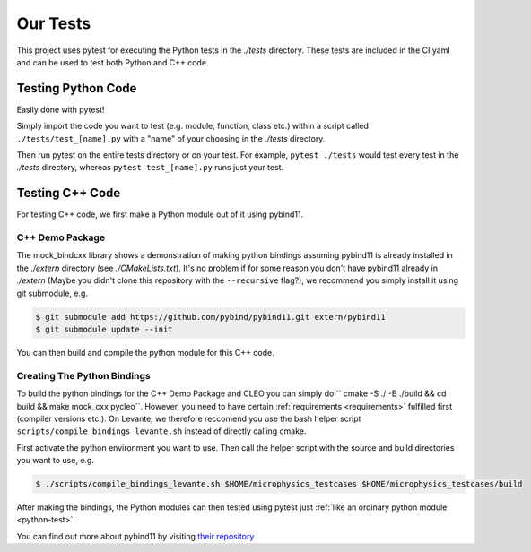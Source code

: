 Our Tests
=========

This project uses pytest for executing the Python tests in the `./tests` directory. These tests are
included in the CI.yaml and can be used to test both Python and C++ code.

.. _python-test:

Testing Python Code
###################

Easily done with pytest!

Simply import the code you want to test (e.g. module, function, class etc.)
within a script called ``./tests/test_[name].py`` with a "name" of your choosing in the `./tests`
directory.

Then run pytest on the entire tests directory or on your test. For example, ``pytest ./tests`` would test
every test in the `./tests` directory, whereas ``pytest test_[name].py`` runs just your test.

Testing C++ Code
################

For testing C++ code, we first make a Python module out of it using pybind11.

C++ Demo Package
----------------
The mock_bindcxx library shows a demonstration of making python bindings assuming pybind11 is
already installed in the `./extern` directory (see `./CMakeLists.txt`). It's no problem if for
some reason you don't have pybind11 already in `./extern` (Maybe you didn't clone this repository
with the ``--recursive`` flag?), we recommend you simply install it using git submodule, e.g.

.. code-block:: console

  $ git submodule add https://github.com/pybind/pybind11.git extern/pybind11
  $ git submodule update --init

You can then build and compile the python module for this C++ code.

Creating The Python Bindings
----------------------------

To build the python bindings for the C++ Demo Package and CLEO you can simply do
`` cmake -S ./ -B ./build && cd build && make mock_cxx pycleo``. However, you need to have certain
:ref:`requirements <requirements>` fulfilled first (compiler versions etc.). On Levante, we
therefore reccomend you use the bash helper script ``scripts/compile_bindings_levante.sh`` instead
of directly calling cmake.

First activate the python environment you want to use. Then call the helper script with the source
and build directories you want to use, e.g.

.. code-block:: console

  $ ./scripts/compile_bindings_levante.sh $HOME/microphysics_testcases $HOME/microphysics_testcases/build

After making the bindings, the Python modules can then tested using
pytest just :ref:`like an ordinary python module <python-test>`.

You can find out more about pybind11 by visiting
`their repository <https://github.com/pybind/pybind11/>`_
